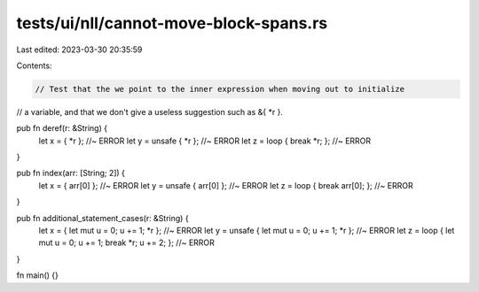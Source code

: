 tests/ui/nll/cannot-move-block-spans.rs
=======================================

Last edited: 2023-03-30 20:35:59

Contents:

.. code-block:: rs

    // Test that the we point to the inner expression when moving out to initialize
// a variable, and that we don't give a useless suggestion such as &{ *r }.

pub fn deref(r: &String) {
    let x = { *r }; //~ ERROR
    let y = unsafe { *r }; //~ ERROR
    let z = loop { break *r; }; //~ ERROR
}

pub fn index(arr: [String; 2]) {
    let x = { arr[0] }; //~ ERROR
    let y = unsafe { arr[0] }; //~ ERROR
    let z = loop { break arr[0]; }; //~ ERROR
}

pub fn additional_statement_cases(r: &String) {
    let x = { let mut u = 0; u += 1; *r }; //~ ERROR
    let y = unsafe { let mut u = 0; u += 1; *r }; //~ ERROR
    let z = loop { let mut u = 0; u += 1; break *r; u += 2; }; //~ ERROR
}

fn main() {}


